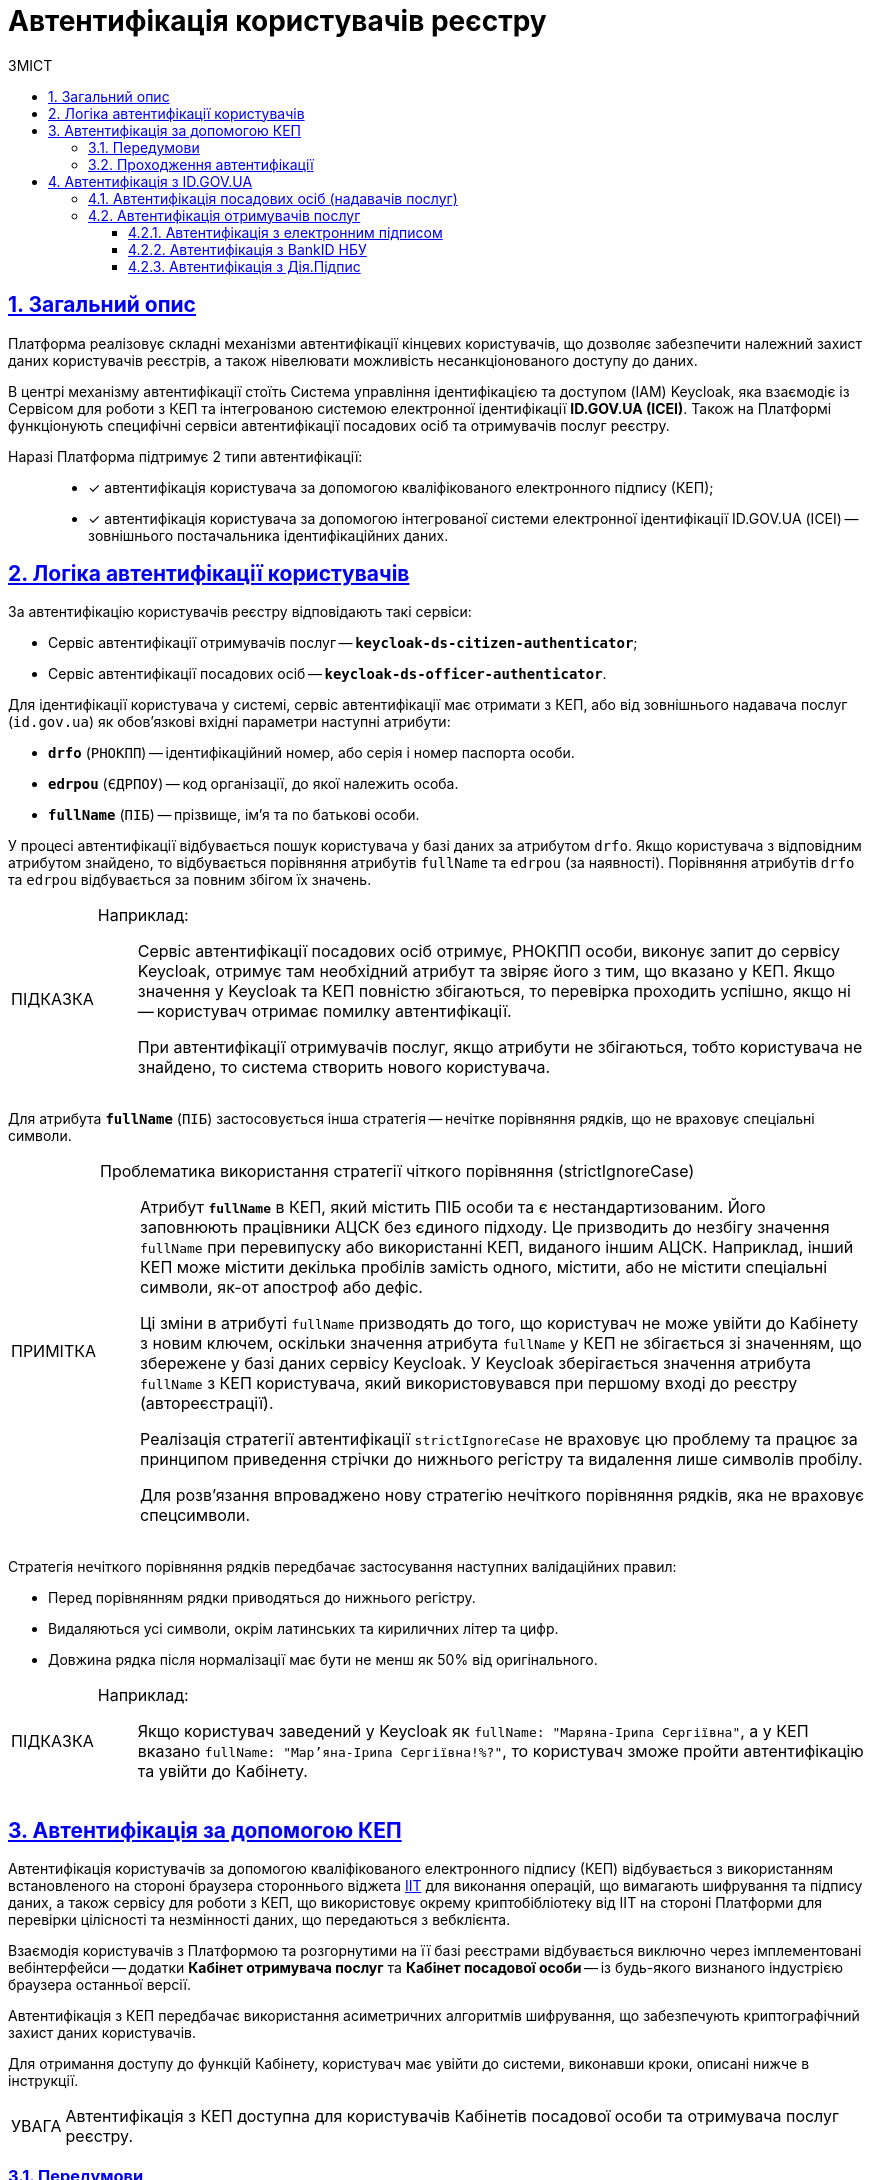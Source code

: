 :toc-title: ЗМІСТ
:toc: auto
:toclevels: 5
:experimental:
:important-caption:     ВАЖЛИВО
:note-caption:          ПРИМІТКА
:tip-caption:           ПІДКАЗКА
:warning-caption:       ПОПЕРЕДЖЕННЯ
:caution-caption:       УВАГА
:example-caption:           Приклад
:figure-caption:            Зображення
:table-caption:             Таблиця
:appendix-caption:          Додаток
:sectnums:
:sectnumlevels: 5
:sectanchors:
:sectlinks:
:partnums:

= Автентифікація користувачів реєстру

== Загальний опис

Платформа реалізовує складні механізми автентифікації кінцевих користувачів, що дозволяє забезпечити належний захист даних користувачів реєстрів, а також нівелювати можливість несанкціонованого доступу до даних.

//TODO: Link to id.gov.ua
В центрі механізму автентифікації стоїть [.underline]#Система управління ідентифікацією та доступом (IAM) Keycloak#, яка взаємодіє із [.underline]#Сервісом для роботи з КЕП# та інтегрованою системою електронної ідентифікації *ID.GOV.UA (ICEI)*. Також на Платформі функціонують специфічні сервіси автентифікації посадових осіб та отримувачів послуг реєстру.

Наразі Платформа підтримує 2 типи автентифікації: ::

* [*] автентифікація користувача за допомогою кваліфікованого електронного підпису (КЕП);
* [*] автентифікація користувача за допомогою інтегрованої системи електронної ідентифікації ID.GOV.UA (ІСЕІ) -- зовнішнього постачальника ідентифікаційних даних.

[#auth-logic]
== Логіка автентифікації користувачів

За автентифікацію користувачів реєстру відповідають такі сервіси:

* [.underline]#Сервіс автентифікації отримувачів послуг# -- `*keycloak-ds-citizen-authenticator*`;
* [.underline]#Сервіс автентифікації посадових осіб# -- `*keycloak-ds-officer-authenticator*`.

Для ідентифікації користувача у системі, сервіс автентифікації має отримати з КЕП, або від зовнішнього надавача послуг (`id.gov.ua`) як обов'язкові вхідні параметри наступні атрибути:

* `*drfo*` (`РНОКПП`) -- ідентифікаційний номер, або серія і номер паспорта особи.

* `*edrpou*` (`ЄДРПОУ`) -- код організації, до якої належить особа.

* `*fullName*` (`ПІБ`) -- прізвище, ім'я та по батькові особи.

У процесі автентифікації відбувається пошук користувача у базі даних за атрибутом `drfo`. Якщо користувача з відповідним атрибутом знайдено, то відбувається порівняння атрибутів `fullName` та `edrpou` (за наявності). [.underline]#Порівняння атрибутів `drfo` та `edrpou` відбувається за повним збігом їх значень#.

[TIP]
====
Наприклад: ::

Сервіс автентифікації посадових осіб отримує, РНОКПП особи, виконує запит до сервісу Keycloak, отримує там необхідний атрибут та звіряє його з тим, що вказано у КЕП. Якщо значення у Keycloak та КЕП повністю збігаються, то перевірка проходить успішно, якщо ні -- користувач отримає помилку автентифікації.
+
При автентифікації отримувачів послуг, якщо атрибути не збігаються, тобто користувача не знайдено, то система створить нового користувача.
====

Для атрибута `*fullName*` (`ПІБ`) застосовується інша стратегія -- [.underline]#нечітке порівняння рядків, що не враховує спеціальні символи#.

[NOTE]
====
Проблематика використання стратегії чіткого порівняння (strictIgnoreCase)::

Атрибут `*fullName*` в КЕП, який містить ПІБ особи та є нестандартизованим. Його заповнюють працівники АЦСК без єдиного підходу. Це призводить до незбігу значення `fullName` при перевипуску або використанні КЕП, виданого іншим АЦСК. Наприклад, інший КЕП може містити декілька пробілів замість одного, містити, або не містити спеціальні символи, як-от апостроф або дефіс.
+
Ці зміни в атрибуті `fullName` призводять до того, що користувач не може увійти до Кабінету з новим ключем, оскільки значення атрибута `fullName` у КЕП не збігається зі значенням, що збережене у базі даних сервісу Keycloak. [.underline]#У Keycloak зберігається значення атрибута `fullName` з КЕП користувача, який використовувався при першому вході до реєстру (автореєстрації)#.
+
Реалізація [.underline]#стратегії автентифікації `strictIgnoreCase`# не враховує цю проблему та [.underline]#працює за принципом приведення стрічки до нижнього регістру та видалення лише символів пробілу#.
+
Для розв'язання впроваджено нову стратегію нечіткого порівняння рядків, яка не враховує спецсимволи.
====

Стратегія нечіткого порівняння рядків передбачає застосування наступних валідаційних правил:

* Перед порівнянням рядки приводяться до нижнього регістру.
* Видаляються усі символи, окрім латинських та кириличних літер та цифр.
* Довжина рядка після нормалізації має бути не менш як 50% від оригінального.

[TIP]
====
Наприклад: ::

Якщо користувач заведений у Keycloak як `fullName: "Маряна-Іриna  Сергіївна"`, а у КЕП вказано `fullName: "Мар'яна-Іриna Сергіївна!%?"`, то користувач зможе пройти автентифікацію та увійти до Кабінету.
====


[#kep-auth]
== Автентифікація за допомогою КЕП

Автентифікація користувачів за допомогою [.underline]#кваліфікованого електронного підпису (КЕП)# відбувається з використанням встановленого на стороні браузера стороннього віджета https://iit.com.ua/downloads[IIT] для виконання операцій, що вимагають шифрування та підпису даних, а також сервісу для роботи з КЕП, що використовує окрему криптобібліотеку від IIT на стороні Платформи для перевірки цілісності та незмінності даних, що передаються з вебклієнта.

Взаємодія користувачів з Платформою та розгорнутими на її базі реєстрами відбувається виключно через імплементовані вебінтерфейси -- додатки **Кабінет отримувача послуг** та **Кабінет посадової особи** -- із будь-якого визнаного індустрією браузера останньої версії.

Автентифікація з КЕП передбачає використання асиметричних алгоритмів шифрування, що забезпечують криптографічний захист даних користувачів.

Для отримання доступу до функцій Кабінету, користувач має увійти до системи, виконавши кроки, описані нижче в інструкції.

CAUTION: Автентифікація з КЕП доступна для користувачів Кабінетів посадової особи та отримувача послуг реєстру.


=== Передумови

Отримайте особистий ключ для підпису даних в одному з https://czo.gov.ua/ca-registry[акредитованих центрів сертифікації ключів (АЦСК)]. Відкритий ключ зберігатиметься на сервері постачальника, в той час, як секретний (закритий) ключ необхідно буде зберегти на одному із захищених носіїв, доступних для використання при вході до системи за допомогою КЕП (_див. крок 3 в підрозділі  xref:auth-process-pass[]_).

[#auth-process-pass]
=== Проходження автентифікації

NOTE: Процес автентифікації за допомогою КЕП є ідентичним як для посадових осіб, так і для отримувачів послуг реєстру.

Розглянемо процес проходження автентифікації на прикладі Кабінету отримувача послуг.

[#auth-step-1]
Крок 1 ::

* Відкрийте сторінку входу до [.underline]#Кабінету отримувача послуг# за адресою `http://citizen-portal-<назва-реєстру>-main.apps.envone.dev.registry.eua.gov.ua/`, якщо ви фізична, або юридична особа, або ФОП і хочете замовити послугу.

* Відкрийте сторінку входу до [.underline]#Кабінету посадової особи# за адресою `http://officer-portal-<назва-реєстру>-main.apps.envone.dev.registry.eua.gov.ua/officer/`, якщо ви посадова особа, що уповноважена надавати послуги.
+
CAUTION: Адреси сервісів, що наведені у тексті вище, є шаблонними. Підставте назву свого реєстру в URL сервісу. При виникненні будь-яких питань, зверніться до адміністратора.

[#auth-step-2]
Крок 2 ::

Натисніть kbd:[Увійти до кабінету].
+
image:user:cp-auth-1.png[]

[#iit-digital-sign-widget]
Крок 3 ::

. Оберіть тип послуг:

* [.underline]#Для громадян# -- якщо ви бажаєте увійти як фізична особа (параметр встановлюється за замовчуванням);
* Для бізнесу -- якщо ви бажаєте увійти як ФОП або юридична особа.

. Оберіть тип носія особистого ключа. +
Оберіть [.underline]#Файловий носій# (параметр встановлюється за замовчуванням).
+
image:user:cp-auth-2.png[]

. У полі `Кваліфікований надавач ел. довірчих послуг` оберіть один з акредитованих центрів сертифікації ключів (АЦСК), натиснувши на елемент випадного списку, або залиште значення `Визначити автоматично`, встановлене за замовчуванням.
+
image:user:cp-auth-3.png[]

. Оберіть особистий ключ:

* У полі `Особистий ключ` натисніть kbd:[Обрати].
* Знайдіть особистий ключ (наприклад `Key-6.dat`) та натисніть kbd:[Open] для підтвердження.
+
image:user:cp-auth-4.png[]

. У полі `Пароль захисту ключа` введіть пароль захисту ключа.
. Натисніть kbd:[Зчитати] для перевірки введених даних.
+
image:user:cp-auth-5.png[]

Крок 4 ::

. На формі _підпису даних_ натисніть kbd:[Увійти] для входу до Кабінету.
. (_Альтернативно_) Натисніть kbd:[Змінити ключ], якщо необхідно обрати інший ключ для входу.
+
image:user:cp-auth-6.png[]
+
[WARNING]
====
У разі використання невірного ключа, на кроці підпису даних сервер повертає помилку:

image:user:cp-auth-7-wrong-key.png[]
====
+
[WARNING]
====
У разі введення невірних ідентифікаційних даних (як-от пароль захисту ключа тощо), на кроці підпису даних сервер повертає таку помилку:

image:user:cp-auth-8-wrong-credentials.png[]
====

[NOTE]
====
Після успішного проходження автентифікації у Кабінеті отримувача послуг, під час першого входу, особі буде запропоновано пройти процес онбордингуfootnote:[[.underline]#Онбординг# -- реєстрація в системі для надання прав доступу до функцій Кабінету отримувача послуг.]. Після проходження цього процесу, особа отримає доступ до функцій Кабінету.
====

NOTE: У Кабінеті посадової особи процес онбордингу не передбачений. Тому перед входом до Кабінету необхідно переконатися, що адміністратор доступу створив відповідного користувача.

== Автентифікація з ID.GOV.UA

Платформа надає можливість здійснювати автентифікацію за вбудованого віджета `*id.gov.ua*` -- [.underline]#Інтегрованої системи електронної ідентифікації (ІСЕІ)#.

Автентифікація через зовнішнього провайдера можлива як [.underline]#для отримувачів послуг#, так і [.underline]#для посадових осіб (надавачів послуг)# реєстру.

ІСЕІ `*id.gov.ua*` має атестат відповідності комплексної системи захисту інформації (КСЗІ), тому персональні дані користувачів надійно захищені.

TIP: Для отримання деталей підключення та використання ID.GOV.UA, будь ласка, зверніться до https://id.gov.ua/downloads/IDInfoProcessingD.pdf[технічної документації] або https://id.gov.ua/[офіційного сайту].

[#auth-officers]
=== Автентифікація посадових осіб (надавачів послуг)

. Найперше, виконайте xref:#auth-step-1[крок 1] та xref:#auth-step-1[крок 2] у попередньому розділі цього документа.
. Натисніть на відповідний елемент для автентифікації з ID.GOV.UA:
+
//TODO: Updated screenshot
image:user:cp-auth-idgovua-1.png[]

. Оберіть вхід за допомогою [.underline]#Електронного підпису#.
+
image:user-auth/user-auth-idgovua-4-02.png[]

. Оберіть метод автентифікації -- [.underline]#Файловий носій#.
+
[IMPORTANT]
====
Посадові особи можуть автентифікуватися лише через файловий носій.

TIP: Файловий носій – це спеціальний файл, який містить ваш особистий ключ.
Зазвичай цей файл має назву `*Key-6*` з розширенням `*.dat` (зустрічаються також розширення *.pfx, *.pk8, *.zs2, *.jks).
====
+
image:user-auth/user-auth-idgovua-1.png[]

. Завантажте із зовнішнього носія чи власного комп'ютера файл із вашим особистим ключем.
+
image:user-auth/user-auth-idgovua-2.png[]

. Вкажіть пароль доступу до особистого ключа у відповідному полі та натисніть kbd:[Продовжити].
+
image:user-auth/user-auth-idgovua-3.png[]

+
У разі успішного зчитування ключа та проходження автентифікації, посадова особа зможе увійти до Кабінету.

=== Автентифікація отримувачів послуг

. Увійдіть до Кабінету отримувача послуг (_див. xref:#auth-step-1[крок 1] та xref:#auth-step-1[крок 2] цього документа_).

. Оберіть опцію [.underline]#Для громадян#.
+
image:user:user-auth/user-auth-idgovua-4-01.png[]
+
[IMPORTANT]
====
Автентифікація з id.gov.ua можлива лише _ДЛЯ ГРОМАДЯН_. Якщо ви представник бізнесу, то зможете увійти до Кабінету лише з КЕП. +
Фізичним особам доступні обидві опції для автентифікації: КЕП та id.gov.ua.
====

. Автентифікуйтеся через віджет `*ID.GOV.UA*`.
+
image:user:user-auth/user-auth-idgovua-4-1.png[]

. Оберіть бажану схему (спосіб) автентифікації.
+
[NOTE]
====
Отримувачі послуг реєстру можуть використовувати такі способи автентифікації з `id.gov.ua`:

* Електронний підпис
* Bank ID НБУ
* Дія.Підпис
====
+
image:user:user-auth/user-auth-idgovua-4.png[]

. Дотримуйтеся інструкцій, описаних у підрозділах нижче.
+
NOTE: Уся обробка даних відбувається на стороні `id.gov.ua`. Детальніше про кожен тип автентифікації ви можете дізнатися на https://id.gov.ua/verify[офіційному сайті].

==== Автентифікація з електронним підписом

Електронний підпис є аналогом власноручного підпису та забезпечує правдивість і цілісність інформації, викладеної у документі, а також дає змогу підтвердити цілісність електронного документа та ідентифікувати особу, яка підписала документ.

. Увійдіть за допомогою електронного підпису.
. Оберіть тип ключа, яким ви хочете підписати дані:

* Файловий носій
* Токен
* Хмарне сховище
* ID-картка

image:user:user-auth/user-auth-idgovua-5.png[]

[#auth-bank-id]
==== Автентифікація з BankID НБУ

Сервіс надається Національним банком України та можливий лише для клієнтів тих банків, які його підтримують.

Після обрання свого банку ви будете переадресовані на його сайт для проходження автентифікації з використанням логіну, пароля, номера картки.

image:user:user-auth/user-auth-idgovua-6.png[]

У разі успішної автентифікації на сайті банку, система Bank ID передасть ваші персональні дані, що дозволить вас ідентифікувати.

image:user:user-auth/user-auth-idgovua-7.png[]

[#auth-dia-signature]
==== Автентифікація з Дія.Підпис

**Дія ID** -- послуга електронної ідентифікації для користувачів, які отримували особистий ключ віддалено за допомогою мобільного застосунку Дія. Дія.Підпис містить дві частини. Одна частина зберігається у вашому смартфоні, а інша — в спеціальному захищеному модулі порталу Дія.

Отримати особистий ключ віддалено за допомогою мобільного застосунку Дія мають можливість громадяни України, які є власниками ID-картки або біометричного закордонного паспорта.

Щоб авторизуватися на сайті за допомогою Дія ID, вам необхідно:

1. Відсканувати QR-код.

2. Зчитати особистий ключ шляхом сканування обличчя (перевірки за фото) та вводу пароля до особистого ключа.

3. У разі успішної автентифікації у мобільному застосунку Дія, система передає ваші персональні дані, що дозволить вас ідентифікувати.
+
image:user:user-auth/user-auth-idgovua-8.png[]